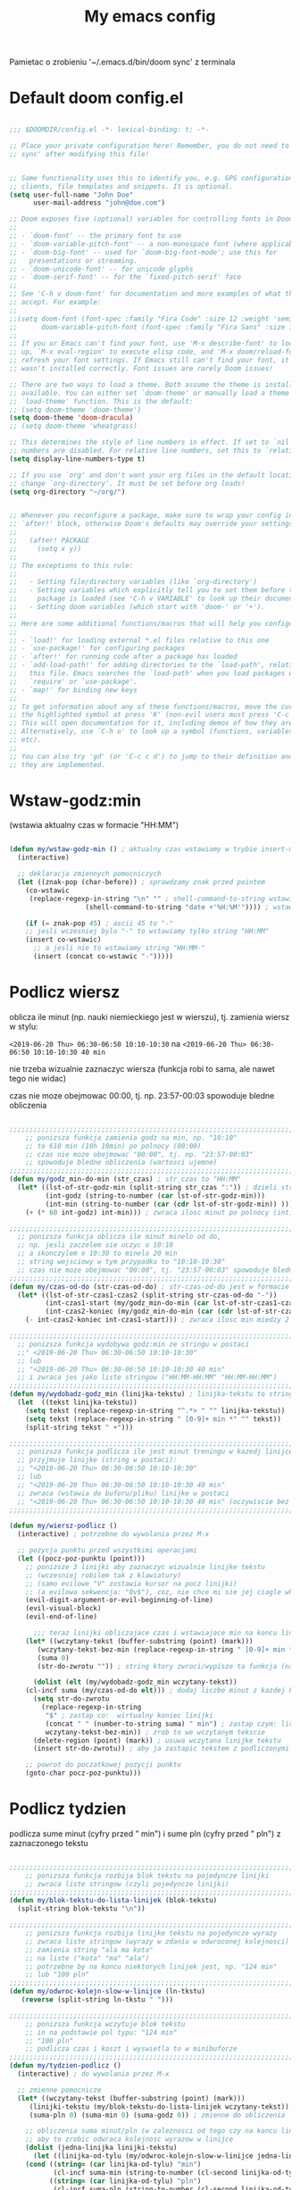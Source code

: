 #+TITLE: My emacs config
#+STARTUP: overview
#+STARTUP: indent
#+OPTIONS: \n: t

Pamietac o zrobieniu '~/.emacs.d/bin/doom sync' z terminala

* Default doom config.el

#+BEGIN_SRC emacs-lisp

  ;;; $DOOMDIR/config.el -*- lexical-binding: t; -*-

  ;; Place your private configuration here! Remember, you do not need to run 'doom
  ;; sync' after modifying this file!


  ;; Some functionality uses this to identify you, e.g. GPG configuration, email
  ;; clients, file templates and snippets. It is optional.
  (setq user-full-name "John Doe"
        user-mail-address "john@doe.com")

  ;; Doom exposes five (optional) variables for controlling fonts in Doom:
  ;;
  ;; - `doom-font' -- the primary font to use
  ;; - `doom-variable-pitch-font' -- a non-monospace font (where applicable)
  ;; - `doom-big-font' -- used for `doom-big-font-mode'; use this for
  ;;   presentations or streaming.
  ;; - `doom-unicode-font' -- for unicode glyphs
  ;; - `doom-serif-font' -- for the `fixed-pitch-serif' face
  ;;
  ;; See 'C-h v doom-font' for documentation and more examples of what they
  ;; accept. For example:
  ;;
  ;;(setq doom-font (font-spec :family "Fira Code" :size 12 :weight 'semi-light)
  ;;      doom-variable-pitch-font (font-spec :family "Fira Sans" :size 13))
  ;;
  ;; If you or Emacs can't find your font, use 'M-x describe-font' to look them
  ;; up, `M-x eval-region' to execute elisp code, and 'M-x doom/reload-font' to
  ;; refresh your font settings. If Emacs still can't find your font, it likely
  ;; wasn't installed correctly. Font issues are rarely Doom issues!

  ;; There are two ways to load a theme. Both assume the theme is installed and
  ;; available. You can either set `doom-theme' or manually load a theme with the
  ;; `load-theme' function. This is the default:
  ;; (setq doom-theme 'doom-theme')
  (setq doom-theme 'doom-dracula)
  ;; (setq doom-theme 'wheatgrass)

  ;; This determines the style of line numbers in effect. If set to `nil', line
  ;; numbers are disabled. For relative line numbers, set this to `relative'.
  (setq display-line-numbers-type t)

  ;; If you use `org' and don't want your org files in the default location below,
  ;; change `org-directory'. It must be set before org loads!
  (setq org-directory "~/org/")


  ;; Whenever you reconfigure a package, make sure to wrap your config in an
  ;; `after!' block, otherwise Doom's defaults may override your settings. E.g.
  ;;
  ;;   (after! PACKAGE
  ;;     (setq x y))
  ;;
  ;; The exceptions to this rule:
  ;;
  ;;   - Setting file/directory variables (like `org-directory')
  ;;   - Setting variables which explicitly tell you to set them before their
  ;;     package is loaded (see 'C-h v VARIABLE' to look up their documentation).
  ;;   - Setting doom variables (which start with 'doom-' or '+').
  ;;
  ;; Here are some additional functions/macros that will help you configure Doom.
  ;;
  ;; - `load!' for loading external *.el files relative to this one
  ;; - `use-package!' for configuring packages
  ;; - `after!' for running code after a package has loaded
  ;; - `add-load-path!' for adding directories to the `load-path', relative to
  ;;   this file. Emacs searches the `load-path' when you load packages with
  ;;   `require' or `use-package'.
  ;; - `map!' for binding new keys
  ;;
  ;; To get information about any of these functions/macros, move the cursor over
  ;; the highlighted symbol at press 'K' (non-evil users must press 'C-c c k').
  ;; This will open documentation for it, including demos of how they are used.
  ;; Alternatively, use `C-h o' to look up a symbol (functions, variables, faces,
  ;; etc).
  ;;
  ;; You can also try 'gd' (or 'C-c c d') to jump to their definition and see how
  ;; they are implemented.

#+END_SRC
* Wstaw-godz:min

(wstawia aktualny czas w formacie "HH:MM")

#+BEGIN_SRC emacs-lisp

(defun my/wstaw-godz-min () ; aktualny czas wstawiamy w trybie insert-mode (evil-a)
  (interactive)

  ;; deklaracja zmiennych pomocniczych
  (let ((znak-pop (char-before)) ; sprawdzamy znak przed pointem
	(co-wstawic
	 (replace-regexp-in-string "\n" "" ; shell-command-to-string wstawia tekst ze znakiem nowej linii
				   (shell-command-to-string "date +'%H:%M'")))) ; wstawiamy aktualny czas

    (if (= znak-pop 45) ; ascii 45 to "-"
	;; jesli wczesniej bylo "-" to wstawiamy tylko string "HH:MM"
	(insert co-wstawic)
      ;; a jesli nie to wstawiamy string "HH:MM-"
      (insert (concat co-wstawic "-")))))

#+END_SRC

* Podlicz wiersz

oblicza ile minut (np. nauki niemieckiego jest w wierszu), tj.
zamienia wiersz w stylu:

~<2019-06-20 Thu> 06:30-06:50 10:10-10:30~ na ~<2019-06-20 Thu> 06:30-06:50 10:10-10:30 40 min~

nie trzeba wizualnie zaznaczyc wiersza
(funkcja robi to sama, ale nawet tego nie widac)

czas nie moze obejmowac 00:00, tj. np. 23:57-00:03 spowoduje bledne obliczenia

#+BEGIN_SRC emacs-lisp

;;;;;;;;;;;;;;;;;;;;;;;;;;;;;;;;;;;;;;;;;;;;;;;;;;;;;;;;;;;;;;;;;;;;;;;;;;;;;;;
    ;; ponizsza funkcja zamienia godz na min, np. "10:10"
    ;; to 610 min (10h 10min) po polnocy (00:00)
    ;; czas nie moze obejmowac "00:00", tj. np. "23:57-00:03"
    ;; spowoduje bledne obliczenia (wartosci ujemne)
;;;;;;;;;;;;;;;;;;;;;;;;;;;;;;;;;;;;;;;;;;;;;;;;;;;;;;;;;;;;;;;;;;;;;;;;;;;;;;;
(defun my/godz_min-do-min (str_czas) ; str_czas to "HH:MM"
  (let* ((lst-of-str-godz-min (split-string str_czas ":")) ; dzieli string na godz i min
         (int-godz (string-to-number (car lst-of-str-godz-min)))
         (int-min (string-to-number (car (cdr lst-of-str-godz-min)) )))
    (+ (* 60 int-godz) int-min))) ; zwraca ilosc minut po polnocy (int)

;;;;;;;;;;;;;;;;;;;;;;;;;;;;;;;;;;;;;;;;;;;;;;;;;;;;;;;;;;;;;;;;;;;;;;;;;;;;;;;
  ;; ponizsza funkcja oblicza ile minut minelo od do,
  ;; np. jesli zaczelem sie uczyc o 10:10
  ;; a skonczylem o 10:30 to minelo 20 min
  ;; string wejsciowy w tym przypadku to "10:10-10:30"
  ;; czas nie moze obejmowac "00:00", tj. "23:57-00:03" spowoduje bledne obliczenia
;;;;;;;;;;;;;;;;;;;;;;;;;;;;;;;;;;;;;;;;;;;;;;;;;;;;;;;;;;;;;;;;;;;;;;;;;;;;;;;
(defun my/czas-od-do (str-czas-od-do) ; str-czas-od-do jest w formacie "HH:MM-HH:MM"
  (let* ((lst-of-str-czas1-czas2 (split-string str-czas-od-do "-"))
         (int-czas1-start (my/godz_min-do-min (car lst-of-str-czas1-czas2)))
         (int-czas2-koniec (my/godz_min-do-min (car (cdr lst-of-str-czas1-czas2)))))
    (- int-czas2-koniec int-czas1-start))) ; zwraca ilosc min miedzy 2 godzinami (int)

;;;;;;;;;;;;;;;;;;;;;;;;;;;;;;;;;;;;;;;;;;;;;;;;;;;;;;;;;;;;;;;;;;;;;;;;;;;;;;;
  ;; ponizsza funkcja wydobywa godz:min ze stringu w postaci
  ;;" <2019-06-20 Thu> 06:30-06:50 10:10-10:30"
  ;; lub
  ;; "<2019-06-20 Thu> 06:30-06:50 10:10-10:30 40 min"
  ;; i zwraca jes jako liste stringow ("HH:MM-HH:MM" "HH:MM-HH:MM")
;;;;;;;;;;;;;;;;;;;;;;;;;;;;;;;;;;;;;;;;;;;;;;;;;;;;;;;;;;;;;;;;;;;;;;;;;;;;;;;
(defun my/wydobadz-godz_min (linijka-tekstu) ; linijka-tekstu to string
  (let  ((tekst linijka-tekstu))
    (setq tekst (replace-regexp-in-string "^.*> " "" linijka-tekstu))
    (setq tekst (replace-regexp-in-string " [0-9]+ min *" "" tekst))
    (split-string tekst " +")))

;;;;;;;;;;;;;;;;;;;;;;;;;;;;;;;;;;;;;;;;;;;;;;;;;;;;;;;;;;;;;;;;;;;;;;;;;;;;;;;
  ;; ponizsza funkcja podlicza ile jest minut treningu w kazedj linijce
  ;; przyjmuje linijke (string w postaci):
  ;; "<2019-06-20 Thu> 06:30-06:50 10:10-10:30"
  ;; lub
  ;; "<2019-06-20 Thu> 06:30-06:50 10:10-10:30 40 min"
  ;; zwraca (wstawia do buforu/pliku) linijke w postaci
  ;; "<2019-06-20 Thu> 06:30-06:50 10:10-10:30 40 min" (oczywiscie bez ")
;;;;;;;;;;;;;;;;;;;;;;;;;;;;;;;;;;;;;;;;;;;;;;;;;;;;;;;;;;;;;;;;;;;;;;;;;;;;;;;

(defun my/wiersz-podlicz ()
  (interactive) ; potrzebne do wywolania przez M-x

  ;; pozycja punktu przed wszystkimi operacjami
  (let ((pocz-poz-punktu (point)))
    ;; ponizsze 3 linijki aby zaznaczyc wizualnie linijke tekstu
    ;; (wczesniej robilem tak z klawiatury)
    ;; (samo evilowe "V" zostawia kursor na pocz linijki)
    ;; (a evilowa sekwencja: "0v$"), coz, nie chce mi sie jej ciagle wklepywac
    (evil-digit-argument-or-evil-beginning-of-line)
    (evil-visual-block)
    (evil-end-of-line)

      ;;; teraz linijki obliczajace czas i wstawiajace min na koncu linijki
    (let* ((wczytany-tekst (buffer-substring (point) (mark)))
	   (wczytany-tekst-bez-min (replace-regexp-in-string " [0-9]+ min *$" "" wczytany-tekst))
	   (suma 0)
	   (str-do-zwrotu "")) ; string ktory zwroci/wypisze ta funkcja (na razie blank)

      (dolist (elt (my/wydobadz-godz_min wczytany-tekst))
	(cl-incf suma (my/czas-od-do elt))) ; dodaj liczbe minut z kazdej krotkiej sesji
      (setq str-do-zwrotu
	    (replace-regexp-in-string
	     "$" ; zastap co:  wirtualny koniec linijki
	     (concat " " (number-to-string suma) " min") ; zastap czym: liczba minut z dop min
	     wczytany-tekst-bez-min)) ; zrob to we wczytanym tekscie
      (delete-region (point) (mark)) ; usuwa wczytana linijke tekstu
      (insert str-do-zwrotu)) ; aby ja zastapic tekstem z podliczonymi minutami

    ;; powrot do poczatkowej pozycji punktu
    (goto-char pocz-poz-punktu)))

#+END_SRC

* Podlicz tydzien

podlicza sume minut (cyfry przed " min") i sume pln (cyfry przed " pln") z zaznaczonego tekstu

#+BEGIN_SRC emacs-lisp

;;;;;;;;;;;;;;;;;;;;;;;;;;;;;;;;;;;;;;;;;;;;;;;;;;;;;;;;;;;;;;;;;;;;;;;;;;;;;;;
    ;; ponizsza funkcja rozbija blok tekstu na pojedyncze linijki
    ;; zwraca liste stringow (czyli pojedyncze linijki)
;;;;;;;;;;;;;;;;;;;;;;;;;;;;;;;;;;;;;;;;;;;;;;;;;;;;;;;;;;;;;;;;;;;;;;;;;;;;;;;
(defun my/blok-tekstu-do-lista-linijek (blok-tekstu)
  (split-string blok-tekstu "\n"))

;;;;;;;;;;;;;;;;;;;;;;;;;;;;;;;;;;;;;;;;;;;;;;;;;;;;;;;;;;;;;;;;;;;;;;;;;;;;;;;
    ;; ponizsza funkcja rozbija linijke tekstu na pojedyncze wyrazy
    ;; zwraca liste stringow (wyrazy w zdaniu w odwroconej kolejnosci)
    ;; zamienia string "ala ma kota"
    ;; na liste ("kota" "ma" "ala")
    ;; potrzebne by na koncu niektorych linijek jest, np. "124 min"
    ;; lub "100 pln"
;;;;;;;;;;;;;;;;;;;;;;;;;;;;;;;;;;;;;;;;;;;;;;;;;;;;;;;;;;;;;;;;;;;;;;;;;;;;;;;
(defun my/odwroc-kolejn-slow-w-linijce (ln-tkstu)
   (reverse (split-string ln-tkstu " ")))

;;;;;;;;;;;;;;;;;;;;;;;;;;;;;;;;;;;;;;;;;;;;;;;;;;;;;;;;;;;;;;;;;;;;;;;;;;;;;;;
    ;; ponizsza funkcja wczytuje blok tekstu
    ;; in na podstawie pol typu: "124 min"
    ;; "100 pln"
    ;; podlicza czas i koszt i wyswietla to w minibuforze
;;;;;;;;;;;;;;;;;;;;;;;;;;;;;;;;;;;;;;;;;;;;;;;;;;;;;;;;;;;;;;;;;;;;;;;;;;;;;;;
(defun my/tydzien-podlicz ()
  (interactive) ; do wywolania przez M-x

  ;; zmienne pomocnicze
  (let* ((wczytany-tekst (buffer-substring (point) (mark)))
	 (linijki-tekstu (my/blok-tekstu-do-lista-linijek wczytany-tekst)) ; lista, ktorej kazdy elt to linia tekstu
	 (suma-pln 0) (suma-min 0) (suma-godz 0)) ; zmienne do obliczenia

    ;; obliczenia suma minut/pln (w zaleznosci od tego czy na koncu linijki jest, np. "120 min" czy "120 pln")
    ;; aby to zrobic odwraca kolejnosc wyrazow w linijce
    (dolist (jedna-linijka linijki-tekstu)
      (let ((linijka-od-tylu (my/odwroc-kolejn-slow-w-linijce jedna-linijka))) ; lista wyrazow w linijce od tylu
	(cond ((string= (car linijka-od-tylu) "min")
	       (cl-incf suma-min (string-to-number (cl-second linijka-od-tylu)))) ; dodaje minuty
	      ((string= (car linijka-od-tylu) "pln")
	       (cl-incf suma-pln (string-to-number (cl-second linijka-od-tylu))))))) ; dodaje pln-y

    (cl-incf suma-godz (/ suma-min 60.0)) ; zamienia minuty nauki na godziny

    (message "%d min, czyli %.2f godz.\noraz %d pln" suma-min suma-godz suma-pln)))

#+END_SRC

* Org-mode

#+BEGIN_SRC emacs-lisp

(use-package! org
  :bind
  (:map org-mode-map ; uzywanie napisanych przeze mnie funkcji
      ("C-'" . nil)
	("C-c g" . #'my/wstaw-godz-min)
	("C-c w" . #'my/wiersz-podlicz)
	("C-c t" . #'my/tydzien-podlicz)))
  ;; patrz powyzej

#+END_SRC

* Org-roam

#+BEGIN_SRC emacs-lisp

(setq org-roam-directory "~/RoamNotes")

#+END_SRC

* change keyboard layout

#+BEGIN_SRC emacs-lisp

;; swap caps-esc
;; https://superuser.com/questions/396988/how-to-remap-capslock-to-esc-in-linux-mint-12

;; ustawia uklad klawiatury na polski
(defun my/keyboard-pol ()
  (interactive) ; do wywolania przez M-x
  (shell-command "setxkbmap pl") ; klawiatura pl
  (shell-command "xmodmap ~/.Xmodmap") ; swap Caps-Esc
)

;; ustawia uklad klawiatury na angielski
(defun my/keyboard-us ()
  (interactive) ; do wywolania przez M-x
  (shell-command "setxkbmap us") ; klawiatura us
  (shell-command "xmodmap ~/.Xmodmap") ; swap Caps-Esc
)

#+END_SRC

* Evil and evil-like

(Extensive Vi Layer)

#+BEGIN_SRC emacs-lisp

  (use-package! evil
    :config
    ;; you can already do tha with SPC-w-v|s|
    ;(evil-define-key 'normal 'global
    ;  (kbd "<SPC>v") 'evil-window-vsplit)
    ;(evil-define-key 'normal 'global
    ;  (kbd "<SPC>s") 'evil-window-split)
    ;; you can already do tha with SPC-f-s
    ;(evil-define-key 'normal 'global
    ;  (kbd "<SPC>w") 'evil-write)
  )

#+END_SRC

* Nawiasy

#+BEGIN_SRC emacs-lisp
(electric-pair-mode 1) ; autoparied brackets
#+END_SRC

* Company

#+BEGIN_SRC emacs-lisp

(use-package! company
  :ensure t
  :defer t
  :diminish company-mode
  :config
  (setq company-show-numbers t)
  )

#+END_SRC

* Workspaces

Z dokumnetacji doom-a: https://docs.doomemacs.org/latest/modules/ui/workspaces/

| Command                        | key / ex command     | description                                                |
|--------------------------------+----------------------+------------------------------------------------------------|
| workspace/new                  | SPC TAB n            | Create a new, blank workspace                              |
| workspace/display              | SPC TAB TAB          | Display open workspaces in the mode-line                   |
| workspace/load                 | SPC TAB l            | Load a saved workspace into the current session            |
| workspace/restore-last-session | SPC TAB R            | Restore last session                                       |
| workspace/rename               | SPC TAB r            | Rename the current workspace                               |
| workspace/save                 | SPC TAB s            | Save the current workspace to a file                       |
| workspace/switch-to            | SPC TAB .            | Switch to an open workspace                                |
| workspace/other                | SPC TAB `            | Switch to last workspace                                   |
| workspace/switch-left          | SPC TAB [ / [ w / gT | Switch to previous workspace                               |
| workspace/switch-right         | SPC TAB ] / ] w / gt | Switch to next workspace                                   |
| workspace/delete               | SPC TAB d            | Delete the current workspace                               |
| workspace/kill-session         | SPC TAB x / :sclear  | Clears the current session (kills all windows and buffers) |

Mozna tez uzyc M-{1|2|3} aby isc do okreslonej workspace

* Iedit

(zamiana wszystkich wystapien slowa przy pomocy C-;)

#+BEGIN_SRC emacs-lisp

(use-package! iedit
  :ensure t
  :defer t
  :diminish iedit-mode
  :bind
  ("C-;" . iedit-mode))

#+END_SRC

* Avy

wyszukuje litere na ekranie i do niej skacze

#+BEGIN_SRC emacs-lisp

(use-package! avy
  :ensure t
  :defer t
  :diminish avy-mode
  :bind
  ("C-'" . avy-goto-char-2)
  ("C-c C-'" . avy-goto-char))

#+END_SRC

* Crux

(otwieranie pliku z powiazanej aplikacji systemowej)

#+BEGIN_SRC emacs-lisp

(use-package! crux
  :ensure t
  :defer t
  :diminish crux-mode
  :bind
  ;; przydatne, po najechaniu na plik w Dired-zie
  ;; mozna go otworzyc w aplikacji systemowej (np. LibreOffice Calc)
  (("C-c o" . crux-open-with)))

#+END_SRC

* Kill-other-buffers

Do zabicia pozostalych buforow (oprocz tego w ktorym aktualnie jestesmy)

Przydatene jesli sie ich za duzo nazbieralo po dniu pracy i ciezko manewrowac)

#+BEGIN_SRC emacs-lisp

(defun kill-other-buffers ()
  (interactive)
    (mapc 'kill-buffer (cdr (buffer-list (current-buffer)))))

#+END_SRC

* Relatywne numerowanie linii

#+BEGIN_SRC emacs-lisp

(setq display-line-numbers-type 'relative)

#+END_SRC

* Dired

(Directory Editor)

#+BEGIN_SRC emacs-lisp

;; kopiowanie nazwy pliku/sciezki do schowka
(defun my-put-file-name-on-clipboard ()
  "Put the current file name on the clipboard"
  (interactive)
  (let ((filename (if (equal major-mode 'dired-mode)
                      default-directory
                    (buffer-file-name))))
    (when filename
      (with-temp-buffer
        (insert filename)
        (clipboard-kill-region
	 (point-min) (point-max)))
      (message filename))))

;;; dired jest domyslnie wbudowany w Emacs-a
;;; wiec nie trzeba go sciagac, ladowac, itd.
(use-package! dired
  ;; wcisniecie "(" powoduje wlaczenie/wylaczenie domyslnego wyswietlania
  ;; tj. wyswietlenie dodatkowych informacji
  :bind
  (:map dired-mode-map
	("\y" . #'my-put-file-name-on-clipboard))
  :config
  ;; kopiowanie plikow miedzy 2 oknami z dired-em
  (setq dired-dwim-target t))

#+END_SRC

* pdf-tools

(lepsze przegladanie pdf-ow)

Wymaga (instalacja z terminala):
- both gcc and g++
- make
- automake
- autoconf
- libpng-dev
- zlib1g-dev
- libpoppler-glib-dev
- libpoppler-private-dev
- imagemagick

#+BEGIN_SRC emacs-lisp

(use-package! pdf-tools
  :ensure t
  :diminish pdf-tools-mode
  ;; wylaczenie nlinum moda w pdf-toolsie
  ;; inaczej 'dusi' Emacs-a
  :init
  (add-hook 'pdf-tools-setup-hook (lambda ()
				    (nlinum-relative-mode -1)))
  :config
  ;; initialise
  (pdf-tools-install)
  ;; open pdfs scaled to fit page
  (setq-default pdf-view-display-size 'fit-page)
  ;; automatically annotate highlights
  (setq pdf-annot-activate-created-annotations t))

#+END_SRC

* Julia

#+BEGIN_SRC emacs-lisp
(setq lsp-julia-default-environment "~/.julia/environment/v1.8")
#+END_SRC
